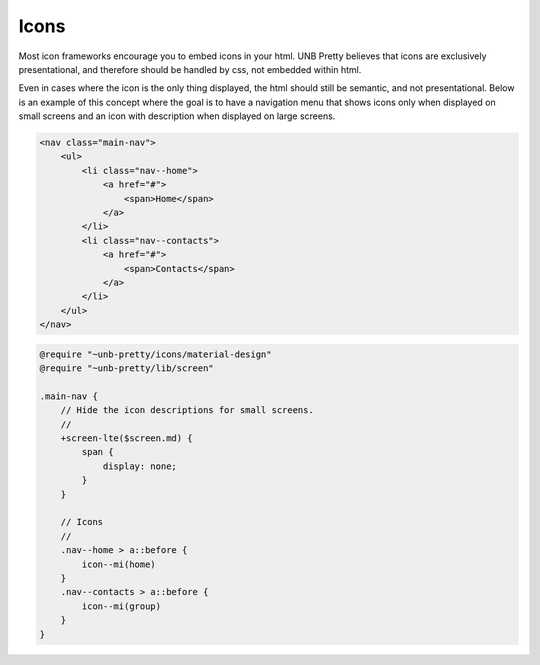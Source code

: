#####
Icons
#####

Most icon frameworks encourage you to embed icons in your html.  UNB Pretty
believes that icons are exclusively presentational, and therefore should be
handled by css, not embedded within html.

Even in cases where the icon is the only thing displayed, the html should still
be semantic, and not presentational.  Below is an example of this concept
where the goal is to have a navigation menu that shows icons only when
displayed on small screens and an icon with description when displayed on large
screens.

.. code:: html

    <nav class="main-nav">
        <ul>
            <li class="nav--home">
                <a href="#">
                    <span>Home</span>
                </a>
            </li>
            <li class="nav--contacts">
                <a href="#">
                    <span>Contacts</span>
                </a>
            </li>
        </ul>
    </nav>

.. code:: sass

    @require "~unb-pretty/icons/material-design"
    @require "~unb-pretty/lib/screen"

    .main-nav {
        // Hide the icon descriptions for small screens.
        //
        +screen-lte($screen.md) {
            span {
                display: none;
            }
        }

        // Icons
        //
        .nav--home > a::before {
            icon--mi(home)
        }
        .nav--contacts > a::before {
            icon--mi(group)
        }
    }

